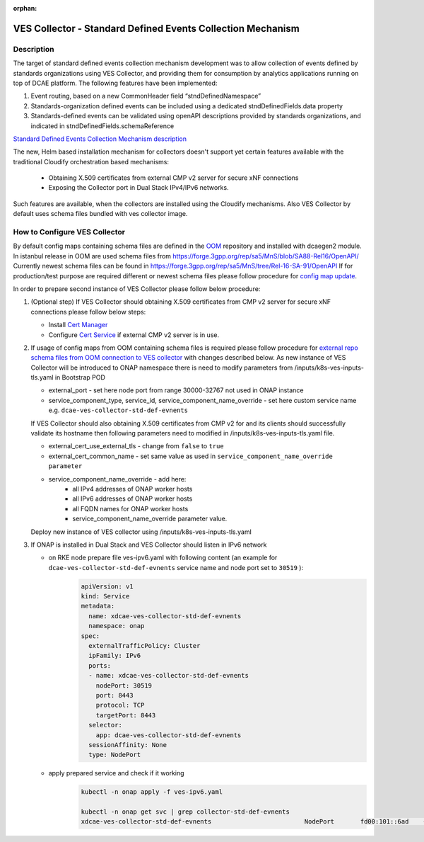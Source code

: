 .. This work is licensed under a Creative Commons Attribution 4.0
   International License. http://creativecommons.org/licenses/by/4.0

.. _docs_StndDefined_Events_Collection_Mechanism:

:orphan:

VES Collector - Standard Defined Events Collection Mechanism
----------------------

Description
~~~~~~~~~~~

The target of standard defined events collection mechanism development was to allow collection of events defined by standards organizations using VES Collector,
and providing them for consumption by analytics applications running on top of DCAE platform. The following features have been implemented:

1. Event routing, based on a new CommonHeader field “stndDefinedNamespace”
2. Standards-organization defined events can be included using a dedicated stndDefinedFields.data property
3. Standards-defined events can be validated using openAPI descriptions provided by standards organizations, and indicated in stndDefinedFields.schemaReference

`Standard Defined Events Collection Mechanism description <https://docs.onap.org/projects/onap-dcaegen2/en/honolulu/sections/services/ves-http/stnd-defined-validation.html>`_

The new, Helm based installation mechanism for collectors doesn't support yet certain features available with the traditional Cloudify orchestration based mechanisms:

   - Obtaining X.509 certificates from external CMP v2 server for secure xNF connections
   - Exposing the Collector port in Dual Stack IPv4/IPv6 networks.

Such features are available, when the collectors are installed using the Cloudify mechanisms.
Also VES Collector by default uses schema files bundled with ves collector image.


How to Configure VES Collector
~~~~~~~~~~~~~~~~~~~~~~~~~~~~~~

By default config maps containing schema files are defined in the `OOM <https://gerrit.onap.org/r/gitweb?p=oom.git;a=tree;f=kubernetes/dcaegen2/resources/external>`_ repository and installed with dcaegen2 module.
In istanbul release in OOM are used schema files from https://forge.3gpp.org/rep/sa5/MnS/blob/SA88-Rel16/OpenAPI/
Currently newest schema files can be found in https://forge.3gpp.org/rep/sa5/MnS/tree/Rel-16-SA-91/OpenAPI
If for production/test purpose are required different or newest schema files please follow procedure for `config map update <https://docs.onap.org/projects/onap-dcaegen2/en/latest/sections/configuration.html#config-maps>`_.

In order to prepare second instance of VES Collector please follow below procedure:

1. (Optional step) If VES Collector should obtaining X.509 certificates from CMP v2 server for secure xNF connections please follow below steps:

   - Install `Cert Manager <https://docs.onap.org/projects/onap-oom/en/latest/oom_setup_paas.html#cert-manager>`_
   - Configure `Cert Service <https://docs.onap.org/projects/onap-oom-platform-cert-service/en/honolulu/sections/configuration.html>`_ if external CMP v2 server is in use.

2. If usage of config maps from OOM containing schema files is required please follow procedure for `external repo schema files from OOM connection to VES collector <https://docs.onap.org/projects/onap-dcaegen2/en/honolulu/sections/services/ves-http/installation.html#external-repo-schema-files-from-oom-connection-to-ves-collector>`_ with changes described below.
   As new instance of VES Collector will be introduced to ONAP namespace there is need to modify parameters from /inputs/k8s-ves-inputs-tls.yaml in Bootstrap POD

   - external_port - set here node port from range 30000-32767 not used in ONAP instance
   - service_component_type, service_id, service_component_name_override - set here custom service name e.g. ``dcae-ves-collector-std-def-evnents``

   If VES Collector should also obtaining X.509 certificates from CMP v2 for and its clients should successfully validate its hostname then following parameters need to modified in /inputs/k8s-ves-inputs-tls.yaml file.

   - external_cert_use_external_tls - change from ``false`` to ``true``
   - external_cert_common_name - set same value as used in ``service_component_name_override parameter``
   - service_component_name_override - add here:
      - all IPv4 addresses of ONAP worker hosts
      - all IPv6 addresses of ONAP worker hosts
      - all FQDN names for ONAP worker hosts
      - service_component_name_override parameter value.

   Deploy new instance of VES collector using /inputs/k8s-ves-inputs-tls.yaml

3. If ONAP is installed in Dual Stack and VES Collector should listen in IPv6 network

   - on RKE node prepare file ves-ipv6.yaml with following content (an example for ``dcae-ves-collector-std-def-evnents`` service name and node port set to ``30519`` ):
       .. code-block:: bash

         apiVersion: v1
         kind: Service
         metadata:
           name: xdcae-ves-collector-std-def-evnents
           namespace: onap
         spec:
           externalTrafficPolicy: Cluster
           ipFamily: IPv6
           ports:
           - name: xdcae-ves-collector-std-def-evnents
             nodePort: 30519
             port: 8443
             protocol: TCP
             targetPort: 8443
           selector:
             app: dcae-ves-collector-std-def-evnents
           sessionAffinity: None
           type: NodePort

   - apply prepared service and check if it working
       .. code-block:: bash

         kubectl -n onap apply -f ves-ipv6.yaml

         kubectl -n onap get svc | grep collector-std-def-evnents
         xdcae-ves-collector-std-def-evnents                         NodePort       fd00:101::6ad    <none>                                 8443:30519/TCP                                           28h